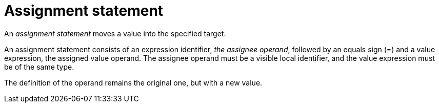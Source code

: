 = Assignment statement

An _assignment statement_ moves a value into the specified target.

An assignment statement consists of an expression identifier, _the assignee operand_, followed by an
equals sign (=) and a value expression, the assigned value operand. The assignee operand must be a
visible local identifier, and the value expression must be of the same type.

The definition of the operand remains the original one, but with a new value.
